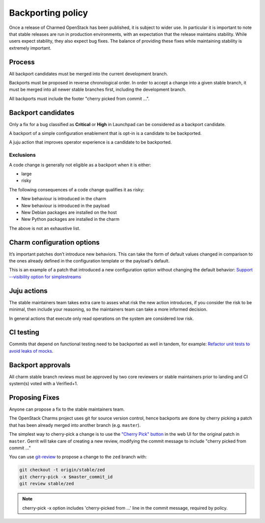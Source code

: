 ==================
Backporting policy
==================

Once a release of Charmed OpenStack has been published, it is subject to wider
use. In particular it is important to note that stable releases are run in
production environments, with an expectation that the release maintains
stability. While users expect stability, they also expect bug fixes. The balance
of providing these fixes while maintaining stability is extremely important.

Process
-------

All backport candidates must be merged into the current development branch.

Backports must be proposed in reverse chronological order. In order to accept a
change into a given stable branch, it must be merged into all newer stable
branches first, including the development branch.

All backports must include the footer "cherry picked from commit ...".

Backport candidates
-------------------

Only a fix for a bug classified as **Critical** or **High** in Launchpad can be
considered as a backport candidate.

A backport of a simple configuration enablement that is opt-in is a candidate to
be backported.

A juju action that improves operator experience is a candidate to be backported.

Exclusions
~~~~~~~~~~

A code change is generally not eligible as a backport when it is either:

* large
* risky

The following consequences of a code change qualifies it as risky:

* New behaviour is introduced in the charm
* New behaviour is introduced in the payload
* New Debian packages are installed on the host
* New Python packages are installed in the charm

The above is not an exhaustive list.

Charm configuration options
---------------------------

It’s important patches don’t introduce new behaviors. This can take the form of
default values changed in comparison to the ones already defined in the
configuration template or the payload's default.

This is an example of a patch that introduced a new configuration option without
changing the default behavior: `Support --visibility option for simplestreams`_

Juju actions
------------

The stable maintainers team takes extra care to asses what risk the new action
introduces, if you consider the risk to be minimal, then include your reasoning,
so the maintainers team can take a more informed decision.

In general actions that execute only read operations on the system are
considered low risk.

CI testing
----------

Commits that depend on functional testing need to be backported as well in
tandem, for example: `Refactor unit tests to avoid leaks of mocks`_.

Backport approvals
------------------

All charm stable branch reviews must be approved by two core reviewers or stable
maintainers prior to landing and CI system(s) voted with a Verified+1.

Proposing Fixes
---------------

Anyone can propose a fix to the stable maintainers team.

The OpenStack Charms project uses git for source version control, hence
backports are done by cherry picking a patch that has been already merged into
another branch (e.g. ``master``).

The simplest way to cherry-pick a change is to use the `"Cherry Pick" button`_
in the web UI for the original patch in ``master``. Gerrit will take care of
creating a new review, modifying the commit message to include "cherry picked
from commit ..."

You can use `git-review`_ to propose a change to the ``zed`` branch with:

.. code-block:: none

   git checkout -t origin/stable/zed
   git cherry-pick -x $master_commit_id
   git review stable/zed

.. note::

   cherry-pick -x option includes 'cherry-picked from ...' line in the commit
   message, required by policy.

.. LINKS
.. _"Cherry Pick" button: https://gerrit-review.googlesource.com/Documentation/user-review-ui.html#cherry-pick
.. _git-review: https://docs.opendev.org/opendev/git-review/latest/
.. _Support --visibility option for simplestreams: https://review.opendev.org/q/I1955f3d2a56654c9a683a2b9d36b33c0f0fd63d4
.. _Refactor unit tests to avoid leaks of mocks: https://review.opendev.org/c/openstack/charm-nova-compute/+/874505
